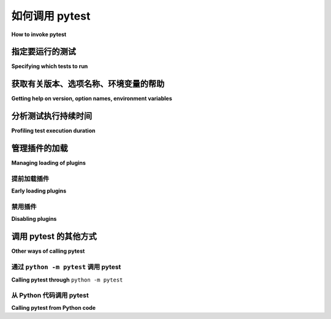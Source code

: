 
.. _usage:

如何调用 pytest
==========================================

**How to invoke pytest**

.. tabs::

    .. tab:: 中文

        ..  seealso:: :ref:`完整的 pytest 命令行标志参考 <command-line-flags>`

        通常，pytest 使用命令 ``pytest`` 调用（请参阅下文 :ref:`调用 pytest 的其他方法 <invoke-other>` ）。这将执行当前目录及其子目录中所有名称遵循 ``test_*.py`` 或 ``\*_test.py`` 格式的文件中的所有测试。更一般地，pytest 遵循 :ref:`标准测试发现规则 <test discovery>`。

    .. tab:: 英文

        ..  seealso:: :ref:`Complete pytest command-line flag reference <command-line-flags>`

        In general, pytest is invoked with the command ``pytest`` (see below for :ref:`other ways to invoke pytest
        <invoke-other>`). This will execute all tests in all files whose names follow the form ``test_*.py`` or ``\*_test.py``
        in the current directory and its subdirectories. More generally, pytest follows :ref:`standard test discovery rules
        <test discovery>`.


.. _select-tests:

指定要运行的测试
------------------------------

**Specifying which tests to run**

.. tabs::

    .. tab:: 中文

        Pytest 支持多种方式从命令行或文件中运行和选择测试（有关 :ref:`从文件读取参数 <args-from-file>` 的详细信息，请参见下面）。

        **在模块中运行测试**

        .. code-block:: bash

            pytest test_mod.py

        **在目录中运行测试**

        .. code-block:: bash

            pytest testing/

        **通过关键字表达式运行测试**

        .. code-block:: bash

            pytest -k 'MyClass and not method'

        这将运行包含与给定 *字符串表达式*（不区分大小写）匹配的名称的测试，其中可以包含使用文件名、类名和函数名作为变量的 Python 运算符。上述示例将运行 ``TestMyClass.test_something`` 但不运行 ``TestMyClass.test_method_simple``。在 Windows 上运行时，在表达式中使用 ``""`` 而不是 ``''``。

        .. _nodeids:

        **通过集合参数运行测试**

        传递相对于工作目录的模块文件名，后跟用 ``::`` 字符分隔的类名和函数名，以及用 ``[]`` 括起来的参数。

        要在模块中运行特定测试：

        .. code-block:: bash

            pytest tests/test_mod.py::test_func

        要在类中运行所有测试：

        .. code-block:: bash

            pytest tests/test_mod.py::TestClass

        指定特定测试方法：

        .. code-block:: bash

            pytest tests/test_mod.py::TestClass::test_method

        指定测试的特定参数化：

        .. code-block:: bash

            pytest tests/test_mod.py::test_func[x1,y2]

        **通过标记表达式运行测试**

        要运行所有使用 ``@pytest.mark.slow`` 装饰器装饰的测试：

        .. code-block:: bash

            pytest -m slow

        要运行所有使用带注解的 ``@pytest.mark.slow(phase=1)`` 装饰器装饰的测试，其中 ``phase`` 关键字参数设置为 ``1``：

        .. code-block:: bash

            pytest -m "slow(phase=1)"

        有关更多信息，请参见 :ref:`标记 <mark>`。

        **从包中运行测试**

        .. code-block:: bash

            pytest --pyargs pkg.testing

        这将导入 ``pkg.testing`` 并使用其文件系统位置查找并运行测试。

        .. _args-from-file:

        **从文件读取参数**

        .. versionadded:: 8.2

        以上所有内容都可以使用 ``@`` 前缀从文件中读取：

        .. code-block:: bash

            pytest @tests_to_run.txt

        其中 ``tests_to_run.txt`` 每行包含一个条目，例如：

        .. code-block:: text

            tests/test_file.py
            tests/test_mod.py::test_func[x1,y2]
            tests/test_mod.py::TestClass
            -m slow

        此文件也可以使用 ``pytest --collect-only -q`` 生成，并根据需要进行修改。

    .. tab:: 英文

        Pytest supports several ways to run and select tests from the command-line or from a file
        (see below for :ref:`reading arguments from file <args-from-file>`).

        **Run tests in a module**

        .. code-block:: bash

            pytest test_mod.py

        **Run tests in a directory**

        .. code-block:: bash

            pytest testing/

        **Run tests by keyword expressions**

        .. code-block:: bash

            pytest -k 'MyClass and not method'

        This will run tests which contain names that match the given *string expression* (case-insensitive),
        which can include Python operators that use filenames, class names and function names as variables.
        The example above will run ``TestMyClass.test_something``  but not ``TestMyClass.test_method_simple``.
        Use ``""`` instead of ``''`` in expression when running this on Windows

        .. _nodeids:

        **Run tests by collection arguments**

        Pass the module filename relative to the working directory, followed by specifiers like the class name and function name
        separated by ``::`` characters, and parameters from parameterization enclosed in ``[]``.

        To run a specific test within a module:

        .. code-block:: bash

            pytest tests/test_mod.py::test_func

        To run all tests in a class:

        .. code-block:: bash

            pytest tests/test_mod.py::TestClass

        Specifying a specific test method:

        .. code-block:: bash

            pytest tests/test_mod.py::TestClass::test_method

        Specifying a specific parametrization of a test:

        .. code-block:: bash

            pytest tests/test_mod.py::test_func[x1,y2]

        **Run tests by marker expressions**

        To run all tests which are decorated with the ``@pytest.mark.slow`` decorator:

        .. code-block:: bash

            pytest -m slow


        To run all tests which are decorated with the annotated ``@pytest.mark.slow(phase=1)`` decorator,
        with the ``phase`` keyword argument set to ``1``:

        .. code-block:: bash

            pytest -m "slow(phase=1)"

        For more information see :ref:`marks <mark>`.

        **Run tests from packages**

        .. code-block:: bash

            pytest --pyargs pkg.testing

        This will import ``pkg.testing`` and use its filesystem location to find and run tests from.

        .. _args-from-file:

        **Read arguments from file**

        .. versionadded:: 8.2

        All of the above can be read from a file using the ``@`` prefix:

        .. code-block:: bash

            pytest @tests_to_run.txt

        where ``tests_to_run.txt`` contains an entry per line, e.g.:

        .. code-block:: text

            tests/test_file.py
            tests/test_mod.py::test_func[x1,y2]
            tests/test_mod.py::TestClass
            -m slow

        This file can also be generated using ``pytest --collect-only -q`` and modified as needed.

获取有关版本、选项名称、环境变量的帮助
--------------------------------------------------------------

**Getting help on version, option names, environment variables**

.. tabs::

    .. tab:: 中文

        .. code-block:: bash

            pytest --version # 显示 pytest 的导入位置
            pytest --fixtures # 显示可用的内置函数参数
            pytest -h | --help # 显示命令行和配置文件选项的帮助

    .. tab:: 英文

        .. code-block:: bash

            pytest --version   # shows where pytest was imported from
            pytest --fixtures  # show available builtin function arguments
            pytest -h | --help # show help on command line and config file options


.. _durations:

分析测试执行持续时间
-------------------------------------

**Profiling test execution duration**

.. tabs::

    .. tab:: 中文

        .. versionchanged:: 6.0

        要获取持续时间超过 1.0 秒的最慢 10 个测试持续时间列表：

        .. code-block:: bash

            pytest --durations=10 --durations-min=1.0

        默认情况下，除非在命令行上传递 ``-vv``，否则 pytest 不会显示太短的测试持续时间（<0.005 秒）。

    .. tab:: 英文

        .. versionchanged:: 6.0

        To get a list of the slowest 10 test durations over 1.0s long:

        .. code-block:: bash

            pytest --durations=10 --durations-min=1.0

        By default, pytest will not show test durations that are too small (<0.005s) unless ``-vv`` is passed on the command-line.


管理插件的加载
-------------------------------

**Managing loading of plugins**

提前加载插件
~~~~~~~~~~~~~~~~~~~~~~~

**Early loading plugins**

.. tabs::

    .. tab:: 中文

        您可以使用 ``-p`` 选项在命令行中显式地提前加载插件（内部和外部）::

            pytest -p mypluginmodule

        该选项接收 ``name`` 参数，可以是：

        * 完整模块的点名，例如 ``myproject.plugins``。此点名必须是可导入的。
        * 插件的入口点名称。这是在注册插件时传递给 ``importlib`` 的名称。例如，要提前加载 :pypi:`pytest-cov` 插件，您可以使用::

            pytest -p pytest_cov

    .. tab:: 英文

        You can early-load plugins (internal and external) explicitly in the command-line with the ``-p`` option::

            pytest -p mypluginmodule

        The option receives a ``name`` parameter, which can be:

        * A full module dotted name, for example ``myproject.plugins``. This dotted name must be importable.
        * The entry-point name of a plugin. This is the name passed to ``importlib`` when the plugin is
        registered. For example to early-load the :pypi:`pytest-cov` plugin you can use::

            pytest -p pytest_cov


禁用插件
~~~~~~~~~~~~~~~~~~

**Disabling plugins**

.. tabs::

    .. tab:: 中文

        要在调用时禁用加载特定插件，请使用 ``-p`` 选项以及前缀 ``no:``。

        示例：要禁用加载插件 ``doctest`` （该插件负责从文本文件执行 doctest 测试），请像这样调用 pytest:

        .. code-block:: bash

            pytest -p no:doctest

    .. tab:: 英文

        To disable loading specific plugins at invocation time, use the ``-p`` option
        together with the prefix ``no:``.

        Example: to disable loading the plugin ``doctest``, which is responsible for
        executing doctest tests from text files, invoke pytest like this:

        .. code-block:: bash

            pytest -p no:doctest


.. _invoke-other:

调用 pytest 的其他方式
-----------------------------------------------------

**Other ways of calling pytest**

.. _invoke-python:

通过 ``python -m pytest`` 调用 pytest
~~~~~~~~~~~~~~~~~~~~~~~~~~~~~~~~~~~~~~~~~~~~

**Calling pytest through** ``python -m pytest``

.. tabs::

    .. tab:: 中文

        您可以从命令行通过 Python 解释器调用测试：

        .. code-block:: text

            python -m pytest [...]

        这几乎相当于直接调用命令行脚本 ``pytest [...]`` ，只是通过 ``python`` 调用也会将当前目录添加到 ``sys.path``。

    .. tab:: 英文

        You can invoke testing through the Python interpreter from the command line:

        .. code-block:: text

            python -m pytest [...]

        This is almost equivalent to invoking the command line script ``pytest [...]``
        directly, except that calling via ``python`` will also add the current directory to ``sys.path``.


.. _`pytest.main-usage`:

从 Python 代码调用 pytest
~~~~~~~~~~~~~~~~~~~~~~~~~~~~~~~~~~~~~~~~~~~~

**Calling pytest from Python code**

.. tabs::

    .. tab:: 中文

        您可以直接从 Python 代码中调用 ``pytest``：

        .. code-block:: python

            retcode = pytest.main()

        这就像从命令行调用 "pytest" 一样。
        它不会引发 :class:`SystemExit`，而是返回 :ref:`退出代码 <exit-codes>`。
        如果您没有传递任何参数，``main`` 会从进程的命令行参数 (:data:`sys.argv`) 读取参数，这可能是不希望的。
        您可以显式传递选项和参数：

        .. code-block:: python

            retcode = pytest.main(["-x", "mytestdir"])

        您可以为 ``pytest.main`` 指定额外的插件：

        .. code-block:: python

            # myinvoke.py 的内容
            import sys

            import pytest


            class MyPlugin:
                def pytest_sessionfinish(self):
                    print("*** 测试运行报告结束")


            if __name__ == "__main__":
                sys.exit(pytest.main(["-qq"], plugins=[MyPlugin()]))

        运行它将显示 ``MyPlugin`` 被添加并且其
        钩子被调用：

        .. code-block:: pytest

            $ python myinvoke.py
            *** 测试运行报告结束


        .. note::

            调用 ``pytest.main()`` 将导致导入您的测试及其导入的任何模块。
            由于 Python 导入系统的缓存机制，
            从同一进程中对 ``pytest.main()`` 的后续调用不会反映调用之间对这些文件的更改。因此，从同一进程中多次调用 ``pytest.main()`` （例如，为了重新运行测试）是不推荐的。

    .. tab:: 英文

        You can invoke ``pytest`` from Python code directly:

        .. code-block:: python

            retcode = pytest.main()

        this acts as if you would call "pytest" from the command line.
        It will not raise :class:`SystemExit` but return the :ref:`exit code <exit-codes>` instead.
        If you don't pass it any arguments, ``main`` reads the arguments from the command line arguments of the process (:data:`sys.argv`), which may be undesirable.
        You can pass in options and arguments explicitly:

        .. code-block:: python

            retcode = pytest.main(["-x", "mytestdir"])

        You can specify additional plugins to ``pytest.main``:

        .. code-block:: python

            # content of myinvoke.py
            import sys

            import pytest


            class MyPlugin:
                def pytest_sessionfinish(self):
                    print("*** test run reporting finishing")


            if __name__ == "__main__":
                sys.exit(pytest.main(["-qq"], plugins=[MyPlugin()]))

        Running it will show that ``MyPlugin`` was added and its
        hook was invoked:

        .. code-block:: pytest

            $ python myinvoke.py
            *** test run reporting finishing


        .. note::

            Calling ``pytest.main()`` will result in importing your tests and any modules
            that they import. Due to the caching mechanism of python's import system,
            making subsequent calls to ``pytest.main()`` from the same process will not
            reflect changes to those files between the calls. For this reason, making
            multiple calls to ``pytest.main()`` from the same process (in order to re-run
            tests, for example) is not recommended.
